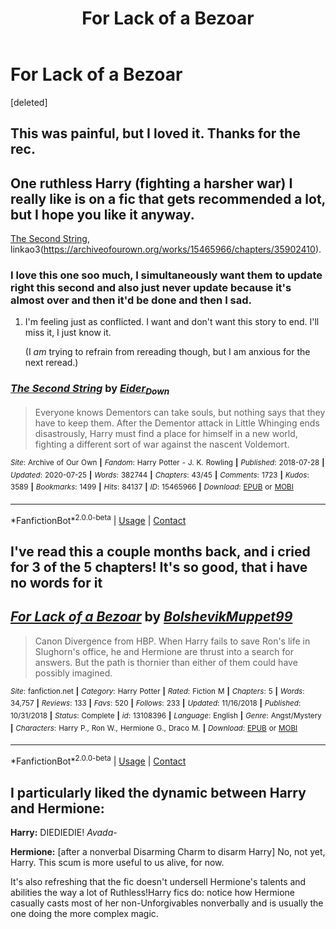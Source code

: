 #+TITLE: For Lack of a Bezoar

* For Lack of a Bezoar
:PROPERTIES:
:Score: 18
:DateUnix: 1600378403.0
:DateShort: 2020-Sep-18
:FlairText: Recommendation
:END:
[deleted]


** This was painful, but I loved it. Thanks for the rec.
:PROPERTIES:
:Author: deixa_carol_mesmo
:Score: 5
:DateUnix: 1600390027.0
:DateShort: 2020-Sep-18
:END:


** One ruthless Harry (fighting a harsher war) I really like is on a fic that gets recommended a lot, but I hope you like it anyway.

[[https://archiveofourown.org/works/15465966/chapters/35902410][The Second String]], linkao3([[https://archiveofourown.org/works/15465966/chapters/35902410]]).
:PROPERTIES:
:Author: deixa_carol_mesmo
:Score: 4
:DateUnix: 1600390276.0
:DateShort: 2020-Sep-18
:END:

*** I love this one soo much, I simultaneously want them to update right this second and also just never update because it's almost over and then it'd be done and then I sad.
:PROPERTIES:
:Author: VD909
:Score: 2
:DateUnix: 1600759128.0
:DateShort: 2020-Sep-22
:END:

**** I'm feeling just as conflicted. I want and don't want this story to end. I'll miss it, I just know it.

(I /am/ trying to refrain from rereading though, but I am anxious for the next reread.)
:PROPERTIES:
:Author: deixa_carol_mesmo
:Score: 2
:DateUnix: 1600822800.0
:DateShort: 2020-Sep-23
:END:


*** [[https://archiveofourown.org/works/15465966][*/The Second String/*]] by [[https://www.archiveofourown.org/users/Eider_Down/pseuds/Eider_Down][/Eider_Down/]]

#+begin_quote
  Everyone knows Dementors can take souls, but nothing says that they have to keep them. After the Dementor attack in Little Whinging ends disastrously, Harry must find a place for himself in a new world, fighting a different sort of war against the nascent Voldemort.
#+end_quote

^{/Site/:} ^{Archive} ^{of} ^{Our} ^{Own} ^{*|*} ^{/Fandom/:} ^{Harry} ^{Potter} ^{-} ^{J.} ^{K.} ^{Rowling} ^{*|*} ^{/Published/:} ^{2018-07-28} ^{*|*} ^{/Updated/:} ^{2020-07-25} ^{*|*} ^{/Words/:} ^{382744} ^{*|*} ^{/Chapters/:} ^{43/45} ^{*|*} ^{/Comments/:} ^{1723} ^{*|*} ^{/Kudos/:} ^{3589} ^{*|*} ^{/Bookmarks/:} ^{1499} ^{*|*} ^{/Hits/:} ^{84137} ^{*|*} ^{/ID/:} ^{15465966} ^{*|*} ^{/Download/:} ^{[[https://archiveofourown.org/downloads/15465966/The%20Second%20String.epub?updated_at=1598070850][EPUB]]} ^{or} ^{[[https://archiveofourown.org/downloads/15465966/The%20Second%20String.mobi?updated_at=1598070850][MOBI]]}

--------------

*FanfictionBot*^{2.0.0-beta} | [[https://github.com/FanfictionBot/reddit-ffn-bot/wiki/Usage][Usage]] | [[https://www.reddit.com/message/compose?to=tusing][Contact]]
:PROPERTIES:
:Author: FanfictionBot
:Score: 1
:DateUnix: 1600390293.0
:DateShort: 2020-Sep-18
:END:


** I've read this a couple months back, and i cried for 3 of the 5 chapters! It's so good, that i have no words for it
:PROPERTIES:
:Author: iamA_ShiningSolo
:Score: 3
:DateUnix: 1600431647.0
:DateShort: 2020-Sep-18
:END:


** [[https://www.fanfiction.net/s/13108396/1/][*/For Lack of a Bezoar/*]] by [[https://www.fanfiction.net/u/10461539/BolshevikMuppet99][/BolshevikMuppet99/]]

#+begin_quote
  Canon Divergence from HBP. When Harry fails to save Ron's life in Slughorn's office, he and Hermione are thrust into a search for answers. But the path is thornier than either of them could have possibly imagined.
#+end_quote

^{/Site/:} ^{fanfiction.net} ^{*|*} ^{/Category/:} ^{Harry} ^{Potter} ^{*|*} ^{/Rated/:} ^{Fiction} ^{M} ^{*|*} ^{/Chapters/:} ^{5} ^{*|*} ^{/Words/:} ^{34,757} ^{*|*} ^{/Reviews/:} ^{133} ^{*|*} ^{/Favs/:} ^{520} ^{*|*} ^{/Follows/:} ^{233} ^{*|*} ^{/Updated/:} ^{11/16/2018} ^{*|*} ^{/Published/:} ^{10/31/2018} ^{*|*} ^{/Status/:} ^{Complete} ^{*|*} ^{/id/:} ^{13108396} ^{*|*} ^{/Language/:} ^{English} ^{*|*} ^{/Genre/:} ^{Angst/Mystery} ^{*|*} ^{/Characters/:} ^{Harry} ^{P.,} ^{Ron} ^{W.,} ^{Hermione} ^{G.,} ^{Draco} ^{M.} ^{*|*} ^{/Download/:} ^{[[http://www.ff2ebook.com/old/ffn-bot/index.php?id=13108396&source=ff&filetype=epub][EPUB]]} ^{or} ^{[[http://www.ff2ebook.com/old/ffn-bot/index.php?id=13108396&source=ff&filetype=mobi][MOBI]]}

--------------

*FanfictionBot*^{2.0.0-beta} | [[https://github.com/FanfictionBot/reddit-ffn-bot/wiki/Usage][Usage]] | [[https://www.reddit.com/message/compose?to=tusing][Contact]]
:PROPERTIES:
:Author: FanfictionBot
:Score: 2
:DateUnix: 1600378421.0
:DateShort: 2020-Sep-18
:END:


** I particularly liked the dynamic between Harry and Hermione:

*Harry:* DIEDIEDIE! /Avada-/

*Hermione:* [after a nonverbal Disarming Charm to disarm Harry] No, not yet, Harry. This scum is more useful to us alive, for now.

It's also refreshing that the fic doesn't undersell Hermione's talents and abilities the way a lot of Ruthless!Harry fics do: notice how Hermione casually casts most of her non-Unforgivables nonverbally and is usually the one doing the more complex magic.
:PROPERTIES:
:Author: turbinicarpus
:Score: 2
:DateUnix: 1600419749.0
:DateShort: 2020-Sep-18
:END:
